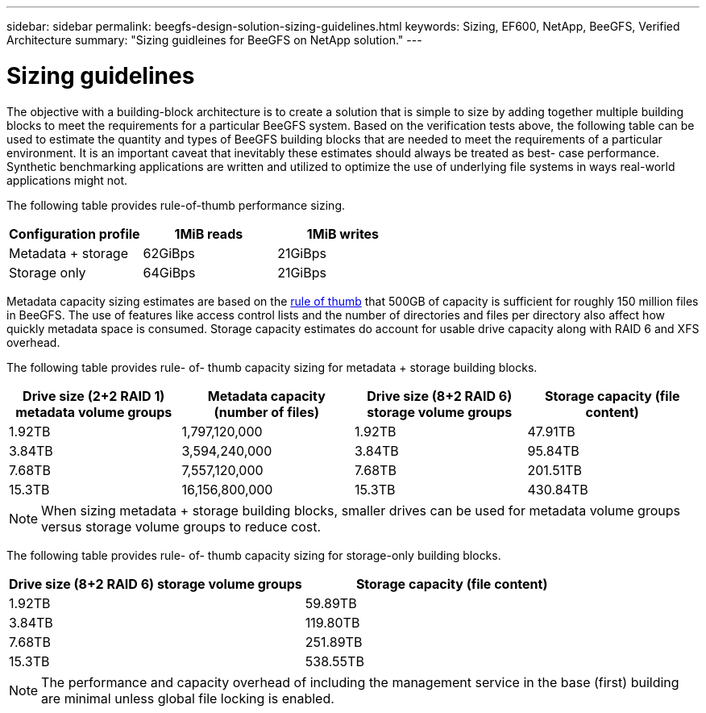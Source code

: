 ---
sidebar: sidebar
permalink: beegfs-design-solution-sizing-guidelines.html
keywords: Sizing, EF600, NetApp, BeeGFS, Verified Architecture
summary: "Sizing guidleines for BeeGFS on NetApp solution."
---

= Sizing guidelines
:hardbreaks:
:nofooter:
:icons: font
:linkattrs:
:imagesdir: ./media/

//
// This file was created with NDAC Version 2.0 (August 17, 2020)
//
// 2022-04-29 10:21:46.134889
//

[.lead]
The objective with a building-block architecture is to create a solution that is simple to size by adding together multiple building blocks to meet the requirements for a particular BeeGFS system. Based on the verification tests above, the following table can be used to estimate the quantity and types of BeeGFS building blocks that are needed to meet the requirements of a particular environment. It is an important caveat that inevitably these estimates should always be treated as best- case performance. Synthetic benchmarking applications are written and utilized to optimize the use of underlying file systems in ways real-world applications might not.

The following table provides rule-of-thumb performance sizing.

|===
|Configuration profile |1MiB reads |1MiB writes

|Metadata + storage
|62GiBps
|21GiBps
|Storage only
|64GiBps
|21GiBps
|===

Metadata capacity sizing estimates are based on the https://doc.beegfs.io/latest/system_design/system_requirements.html[rule of thumb^] that 500GB of capacity is sufficient for roughly 150 million files in BeeGFS. The use of features like access control lists and the number of directories and files per directory also affect how quickly metadata space is consumed. Storage capacity estimates do account for usable drive capacity along with RAID 6 and XFS overhead.

The following table provides rule- of- thumb capacity sizing for metadata + storage building blocks.

|===
|Drive size (2+2 RAID 1) metadata volume groups |Metadata capacity (number of files) |Drive size (8+2 RAID 6) storage volume groups |Storage capacity (file content)

|1.92TB
|1,797,120,000
|1.92TB
|47.91TB
|3.84TB
|3,594,240,000
|3.84TB
|95.84TB
|7.68TB
|7,557,120,000
|7.68TB
|201.51TB
|15.3TB
|16,156,800,000
|15.3TB
|430.84TB
|===

[NOTE]
When sizing metadata + storage building blocks, smaller drives can be used for metadata volume groups versus storage volume groups to reduce cost.

The following table provides rule- of- thumb capacity sizing for storage-only building blocks.

|===
|Drive size (8+2 RAID 6) storage volume groups |Storage capacity (file content)

|1.92TB
|59.89TB
|3.84TB
|119.80TB
|7.68TB
|251.89TB
|15.3TB
|538.55TB
|===

[NOTE]
The performance and capacity overhead of including the management service in the base (first) building are minimal unless global file locking is enabled.

